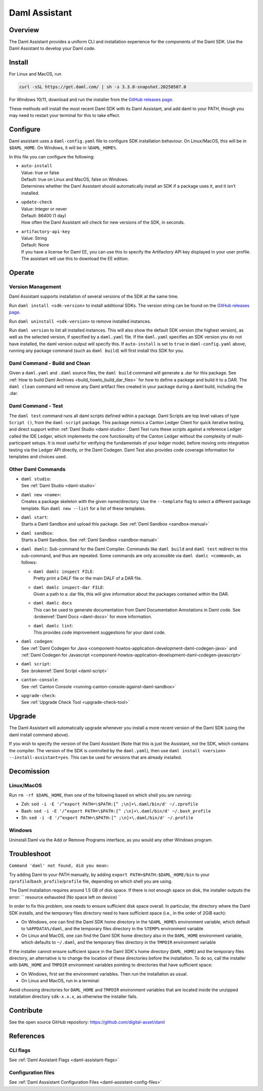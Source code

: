 .. Copyright (c) 2025 Digital Asset (Switzerland) GmbH and/or its affiliates. All rights reserved.
.. SPDX-License-Identifier: Apache-2.0

.. _daml-assistant:

Daml Assistant
##############

Overview
********
The Daml Assistant provides a uniform CLI and installation experience for the components of the Daml SDK.
Use the Daml Assistant to develop your Daml code.

.. _daml-assistant-install:

Install
*******
For Linux and MacOS, run

.. code:: bash

  curl -sSL https://get.daml.com/ | sh -s 3.3.0-snapshot.20250507.0

For Windows 10/11, download and run the installer from the `GitHub releases page <https://github.com/digital-asset/daml/releases>`__.

These methods will install the most recent Daml SDK with its Daml Assistant, and add daml to your PATH, though you may need to restart your terminal for this to take effect.

Configure
*********
Daml assistant uses a ``daml-config.yaml`` file to configure SDK installation behaviour.  
On Linux/MacOS, this will be in ``$DAML_HOME``. On Windows, it will be in ``%DAML_HOME%``.  

.. _global_daml_config:

In this file you can configure the following:

- | ``auto-install``
  | Value: true or false
  | Default: true on Linux and MacOS, false on Windows.
  | Determines whether the Daml Assistant should automatically install an SDK if a package uses it, and it isn’t installed.
- | ``update-check``
  | Value: Integer or never
  | Default: 86400 (1 day)
  | How often the Daml Assistant will check for new versions of the SDK, in seconds.
- | ``artifactory-api-key``
  | Value: String
  | Default: None
  | If you have a license for Daml EE, you can use this to specify the Artifactory API key displayed in your user profile. The assistant will use this to download the EE edition.

Operate
*******

.. _daml-assistant-version-management:

Version Management
==================
Daml Assistant supports installation of several versions of the SDK at the same time.  

Run ``daml install <sdk-version>`` to install additional SDKs. The version string can be found on the `GitHub releases page <https://github.com/digital-asset/daml/releases>`__.  

Run ``daml uninstall <sdk-version>`` to remove installed instances.  

Run ``daml version`` to list all installed instances. This will also show the default SDK version (the highest version), as well as the selected version, if specified by a ``daml.yaml`` file.  
If the ``daml.yaml`` specifies an SDK version you do not have installed, the daml version output will specify this. If ``auto-install`` is set to ``true`` in ``daml-config.yaml`` above, running any package command (such as ``daml build``) will first install this SDK for you.

Daml Command - Build and Clean
==============================
Given a ``daml.yaml`` and ``.daml`` source files, the ``daml build`` command will generate a .dar for this package. See :ref:`How to build Daml Archives <build_howto_build_dar_files>` for how to define a package and build it to a DAR.  
The ``daml clean`` command will remove any Daml artifact files created in your package during a daml build, including the .dar.

.. _daml-assistant-test:

Daml Command - Test
===================
The ``daml test`` command runs all daml scripts defined within a package.
Daml Scripts are top level values of type ``Script ()``, from the ``daml-script`` package. This package mimics a Canton Ledger Client for quick iterative testing,
and direct support within :ref:`Daml Studio <daml-studio>`. Daml Test runs these scripts against a reference Ledger called the IDE Ledger, which implements the core functionality of the Canton Ledger
without the complexity of multi-participant setups. It is most useful for verifying the fundamentals of your ledger model, before moving onto integration testing via
the Ledger API directly, or the Daml Codegen.
Daml Test also provides code coverage information for templates and choices used.

Other Daml Commands
===================

- | ``daml studio``:
  | See :ref:`Daml Studio <daml-studio>`

  .. _daml-assistant-new:

- | ``daml new <name>``: 
  | Creates a package skeleton with the given name/directory. Use the ``--template`` flag to select a different package template. Run ``daml new --list`` for a list of these templates.
- | ``daml start``:
  | Starts a Daml Sandbox and upload this package. See :ref:`Daml Sandbox <sandbox-manual>`
- | ``daml sandbox``:
  | Starts a Daml Sandbox. See :ref:`Daml Sandbox <sandbox-manual>`
- 
  ``daml damlc``:  
  Sub-command for the Daml Compiler.  
  Commands like ``daml build`` and ``daml test`` redirect to this sub-command, and thus are repeated. Some commands are only accessible via ``daml damlc <command>``, as follows:

  - | ``daml damlc inspect FILE``:
    | Pretty print a DALF file or the main DALF of a DAR file.
  - | ``daml damlc inspect-dar FILE``:
    | Given a path to a .dar file, this will give information about the packages contained within the DAR.
  - | ``daml damlc docs``
    | This can be used to generate documentation from Daml Documentation Annotations in Daml code. See :brokenref:`Daml Docs <daml-docs>` for more information.
  - | ``daml damlc lint``:
    | This provides code improvement suggestions for your daml code.

- | ``daml codegen``:
  | See :ref:`Daml Codegen for Java <component-howtos-application-development-daml-codegen-java>` and :ref:`Daml Codegen for Javascript <component-howtos-application-development-daml-codegen-javascript>`
- | ``daml script``:
  | See :brokenref:`Daml Script <daml-script>`
- | ``canton-console``:
  | See :ref:`Canton Console <running-canton-console-against-daml-sandbox>`
- | ``upgrade-check``:
  | See :ref:`Upgrade Check Tool <upgrade-check-tool>`

.. _daml-assistant-upgrade:

Upgrade
*******
The Daml Assistant will automatically upgrade whenever you install a more recent version of the Daml SDK (using the daml install command above).  

If you wish to specify the version of the Daml Assistant (Note that this is just the Assistant, not the SDK, which contains the compiler. The version of the SDK is controlled by the ``daml.yaml``), then use ``daml install <version> --install-assistant=yes``. This can be used for versions that are already installed.

.. _daml-assistant-decomission:

Decomission
***********
Linux/MacOS
===========
Run ``rm -rf $DAML_HOME``, then one of the following based on which shell you are running:

- Zsh: ``sed -i -E '/^export PATH=\$PATH:[^ ;\n]+\.daml/bin/d' ~/.zprofile``
- Bash: ``sed -i -E '/^export PATH=\$PATH:[^ ;\n]+\.daml/bin/d' ~/.bash_profile``
- Sh: ``sed -i -E '/^export PATH=\$PATH:[^ ;\n]+\.daml/bin/d' ~/.profile``

Windows
=======
Uninstall Daml via the Add or Remove Programs interface, as you would any other Windows program.


Troubleshoot
************
``Command 'daml' not found, did you mean:``  

Try adding Daml to your PATH manually, by adding ``export PATH=$PATH:$DAML_HOME/bin`` to your ``zprofile``/``bash_profile``/``profile`` file, depending on which shell you are using.

.. Consider adding Sdk version build error - install that SDK
.. Maybe the error for when the enterprise artifactory key is wrong
.. Caution, this section could become very large, we should be conservative with what we include here.


The Daml installation requires around 1.5 GB of disk space. If there is not enough space on disk, the installer outputs the error:
``
resource exhausted (No space left on device)
``

In order to fix this problem, one needs to ensure sufficient disk space overall. In particular, the directory where the Daml SDK installs, 
and the temporary files directory need to have sufficient space (i.e., in the order of 2GiB each):

* On Windows, one can find the Daml SDK home directory in the ``%DAML_HOME%`` environment variable, which default to ``%APPDATA%/daml``, and the
  temporary files directory in the ``%TEMP%`` environment variable
* On Linux and MacOS, one can find the Daml SDK home directory also in the ``DAML_HOME`` environment variable, which defaults to ``~/.daml``, 
  and the temporary files directory in the ``TMPDIR`` environment variable 

If the installer cannot ensure sufficient space in the Daml SDK's home directory (``DAML_HOME``)  and the temporary files directory, 
an alternative is to change the location of these directories before the installation.
To do so, call the installer with ``DAML_HOME`` and ``TMPDIR`` environment variables pointing to directories that have sufficient space:

* On Windows, first set the environment variables. Then run the installation as usual.
* On Linus and MacOS, run in a terminal:

.. code-block: sh
  
  DAML_HOME=<YOUR-TARGET-DIR> TMPDIR=<YOUR-TEMPDIR> curl -sSL https://get.daml.com/ | sh

Avoid choosing directories for ``DAML_HOME`` and ``TMPDIR`` environment variables that are located inside the unzipped installation
directory ``sdk-x.x.x``, as otherwise the installer fails.

Contribute
**********
See the open source GitHub repository: https://github.com/digital-asset/daml 

References
**********
CLI flags
=========
See :ref:`Daml Assistant Flags <daml-assistant-flags>`

Configuration files
===================
See :ref:`Daml Asssistant Configuration Files <daml-assistant-config-files>`
